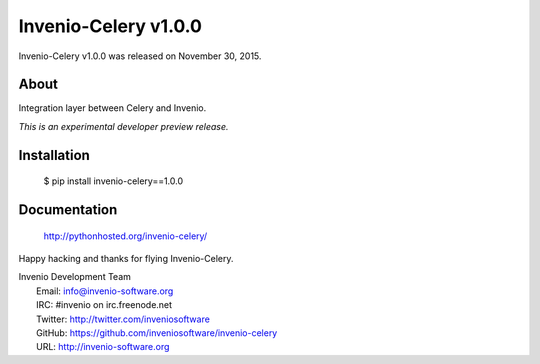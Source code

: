 =======================
 Invenio-Celery v1.0.0
=======================

Invenio-Celery v1.0.0 was released on November 30, 2015.

About
-----

Integration layer between Celery and Invenio.

*This is an experimental developer preview release.*

Installation
------------

   $ pip install invenio-celery==1.0.0

Documentation
-------------

   http://pythonhosted.org/invenio-celery/

Happy hacking and thanks for flying Invenio-Celery.

| Invenio Development Team
|   Email: info@invenio-software.org
|   IRC: #invenio on irc.freenode.net
|   Twitter: http://twitter.com/inveniosoftware
|   GitHub: https://github.com/inveniosoftware/invenio-celery
|   URL: http://invenio-software.org
